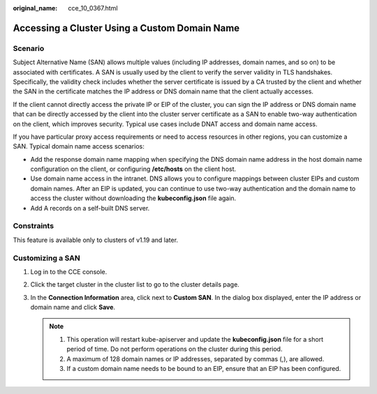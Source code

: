 :original_name: cce_10_0367.html

.. _cce_10_0367:

Accessing a Cluster Using a Custom Domain Name
==============================================

Scenario
--------

Subject Alternative Name (SAN) allows multiple values (including IP addresses, domain names, and so on) to be associated with certificates. A SAN is usually used by the client to verify the server validity in TLS handshakes. Specifically, the validity check includes whether the server certificate is issued by a CA trusted by the client and whether the SAN in the certificate matches the IP address or DNS domain name that the client actually accesses.

If the client cannot directly access the private IP or EIP of the cluster, you can sign the IP address or DNS domain name that can be directly accessed by the client into the cluster server certificate as a SAN to enable two-way authentication on the client, which improves security. Typical use cases include DNAT access and domain name access.

If you have particular proxy access requirements or need to access resources in other regions, you can customize a SAN. Typical domain name access scenarios:

-  Add the response domain name mapping when specifying the DNS domain name address in the host domain name configuration on the client, or configuring **/etc/hosts** on the client host.
-  Use domain name access in the intranet. DNS allows you to configure mappings between cluster EIPs and custom domain names. After an EIP is updated, you can continue to use two-way authentication and the domain name to access the cluster without downloading the **kubeconfig.json** file again.
-  Add A records on a self-built DNS server.

Constraints
-----------

This feature is available only to clusters of v1.19 and later.

Customizing a SAN
-----------------

#. Log in to the CCE console.
#. Click the target cluster in the cluster list to go to the cluster details page.
#. In the **Connection Information** area, click |image1| next to **Custom SAN**. In the dialog box displayed, enter the IP address or domain name and click **Save**.

   .. note::

      1. This operation will restart kube-apiserver and update the **kubeconfig.json** file for a short period of time. Do not perform operations on the cluster during this period.

      2. A maximum of 128 domain names or IP addresses, separated by commas (,), are allowed.

      3. If a custom domain name needs to be bound to an EIP, ensure that an EIP has been configured.

.. |image1| image:: /_static/images/en-us_image_0000001750791636.png
